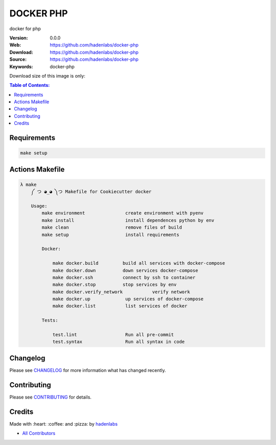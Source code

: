 DOCKER PHP
===========

docker for php

|Build Status| |Docker Stars| |Docker Pulls| |Code Climate| |GitHub stars| |Issue Count| |license| |Test Coverage|

:Version: 0.0.0
:Web: https://github.com/hadenlabs/docker-php
:Download: https://github.com/hadenlabs/docker-php
:Source: https://github.com/hadenlabs/docker-php
:Keywords: docker-php

Download size of this image is only:

|MicroBadger|

.. contents:: Table of Contents:
    :local:

Requirements
------------

.. code-block:: bash

  make setup

Actions Makefile
----------------

.. code-block:: bash

  λ make
      ༼ つ ◕_◕ ༽つ Makefile for Cookiecutter docker

      Usage:
          make environment               create environment with pyenv
          make install                   install dependences python by env
          make clean                     remove files of build
          make setup                     install requirements

          Docker:

              make docker.build         build all services with docker-compose
              make docker.down          down services docker-compose
              make docker.ssh           connect by ssh to container
              make docker.stop          stop services by env
              make docker.verify_network           verify network
              make docker.up             up services of docker-compose
              make docker.list           list services of docker

          Tests:

              test.lint                  Run all pre-commit
              test.syntax                Run all syntax in code

Changelog
---------

Please see `CHANGELOG <CHANGELOG.md>`__ for more information what has
changed recently.

Contributing
------------

Please see `CONTRIBUTING <CONTRIBUTING.md>`__ for details.

Credits
-------

Made with :heart: :coffee: and :pizza: by `hadenlabs <https://github.com/hadenlabs>`__

-  `All Contributors <AUTHORS>`__

.. |Code Climate| image:: https://codeclimate.com/github/hadenlabs/docker-php/badges/gpa.svg
   :target: https://codeclimate.com/github/hadenlabs/docker-php
.. |GitHub issues| image:: https://img.shields.io/github/issues/hadenlabs/docker-php.svg
   :target: https://github.com/hadenlabs/docker-php/issues
.. |GitHub forks| image:: https://img.shields.io/github/forks/hadenlabs/docker-php.svg
   :target: https://github.com/hadenlabs/docker-php
.. |GitHub stars| image:: https://img.shields.io/github/stars/hadenlabs/docker-php.svg
   :target: https://github.com/hadenlabs/docker-php
.. |Issue Count| image:: https://codeclimate.com/github/hadenlabs/docker-php/badges/issue_count.svg
   :target: https://codeclimate.com/github/hadenlabs/docker-php
.. |license| image:: https://img.shields.io/github/license/mashape/apistatus.svg?style=flat-square
   :target: LICENSE
.. |Test Coverage| image:: https://codeclimate.com/github/hadenlabs/docker-php/badges/coverage.svg
   :target: https://codeclimate.com/github/hadenlabs/docker-php/coverage

.. |MicroBadger| image:: https://images.microbadger.com/badges/image/hadenlabs/docker-php.svg
   :target: http://microbadger.com/images/hadenlabs/docker-php
.. |Docker Stars| image:: https://img.shields.io/docker/stars/hadenlabs/docker-php.svg?style=flat-square
   :target: https://hub.docker.com/r/hadenlabs/docker-php
.. |Docker Pulls| image:: https://img.shields.io/docker/pulls/hadenlabs/docker-php.svg?style=flat-square
   :target: https://hub.docker.com/r/hadenlabs/docker-php

.. |Build Status| image:: https://travis-ci.org/hadenlabs/docker-php.svg
   :target: https://travis-ci.org/hadenlabs/docker-php